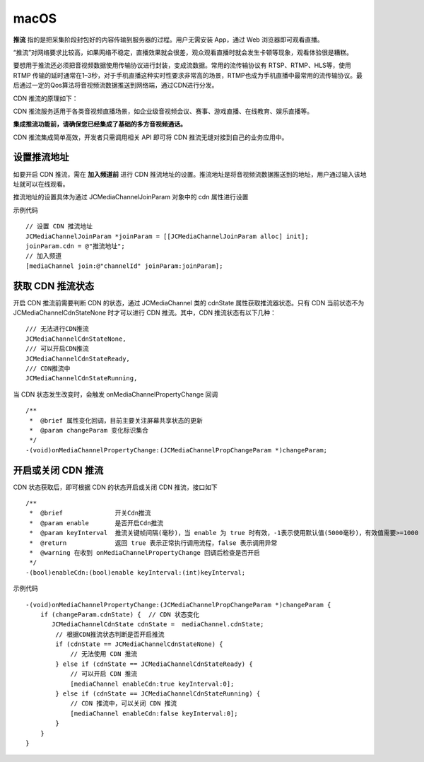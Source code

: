 macOS
=========================

.. highlight:: objective-c

**推流** 指的是把采集阶段封包好的内容传输到服务器的过程。用户无需安装 App，通过 Web 浏览器即可观看直播。

“推流”对网络要求比较高，如果网络不稳定，直播效果就会很差，观众观看直播时就会发生卡顿等现象，观看体验很是糟糕。

要想用于推流还必须把音视频数据使用传输协议进行封装，变成流数据。常用的流传输协议有 RTSP、RTMP、HLS等，使用 RTMP 传输的延时通常在1–3秒，对于手机直播这种实时性要求非常高的场景，RTMP也成为手机直播中最常用的流传输协议。最后通过一定的Qos算法将音视频流数据推送到网络端，通过CDN进行分发。

CDN 推流的原理如下：

.. image:: cdnprinciple.png

CDN 推流服务适用于各类音视频直播场景，如企业级音视频会议、赛事、游戏直播、在线教育、娱乐直播等。

**集成推流功能前，请确保您已经集成了基础的多方音视频通话。**

CDN 推流集成简单高效，开发者只需调用相关 API 即可将 CDN 推流无缝对接到自己的业务应用中。


设置推流地址
------------------------

如要开启 CDN 推流，需在 **加入频道前** 进行 CDN 推流地址的设置。推流地址是将音视频流数据推送到的地址，用户通过输入该地址就可以在线观看。

推流地址的设置具体为通过 JCMediaChannelJoinParam 对象中的 cdn 属性进行设置

示例代码
::

    // 设置 CDN 推流地址
    JCMediaChannelJoinParam *joinParam = [[JCMediaChannelJoinParam alloc] init];
    joinParam.cdn = @"推流地址";
    // 加入频道
    [mediaChannel join:@"channelId" joinParam:joinParam];


获取 CDN 推流状态
------------------------

开启 CDN 推流前需要判断 CDN 的状态，通过 JCMediaChannel 类的 cdnState 属性获取推流器状态。只有 CDN 当前状态不为 JCMediaChannelCdnStateNone 时才可以进行 CDN 推流。其中，CDN 推流状态有以下几种：
::

    /// 无法进行CDN推流
    JCMediaChannelCdnStateNone,
    /// 可以开启CDN推流
    JCMediaChannelCdnStateReady,
    /// CDN推流中
    JCMediaChannelCdnStateRunning,

当 CDN 状态发生改变时，会触发 onMediaChannelPropertyChange 回调
::

    /**
     *  @brief 属性变化回调，目前主要关注屏幕共享状态的更新
     *  @param changeParam 变化标识集合
     */
    -(void)onMediaChannelPropertyChange:(JCMediaChannelPropChangeParam *)changeParam;


开启或关闭 CDN 推流
------------------------

CDN 状态获取后，即可根据 CDN 的状态开启或关闭 CDN 推流，接口如下
::

    /**
     *  @brief              开关Cdn推流
     *  @param enable       是否开启Cdn推流
     *  @param keyInterval  推流关键帧间隔(毫秒)，当 enable 为 true 时有效，-1表示使用默认值(5000毫秒)，有效值需要>=1000
     *  @return             返回 true 表示正常执行调用流程，false 表示调用异常
     *  @warning 在收到 onMediaChannelPropertyChange 回调后检查是否开启
     */
    -(bool)enableCdn:(bool)enable keyInterval:(int)keyInterval;


示例代码
::

    -(void)onMediaChannelPropertyChange:(JCMediaChannelPropChangeParam *)changeParam {
        if (changeParam.cdnState) {  // CDN 状态变化
           JCMediaChannelCdnState cdnState =  mediaChannel.cdnState;
            // 根据CDN推流状态判断是否开启推流
            if (cdnState == JCMediaChannelCdnStateNone) {
                // 无法使用 CDN 推流
            } else if (cdnState == JCMediaChannelCdnStateReady) {
                // 可以开启 CDN 推流
                [mediaChannel enableCdn:true keyInterval:0];
            } else if (cdnState == JCMediaChannelCdnStateRunning) {
                // CDN 推流中，可以关闭 CDN 推流
                [mediaChannel enableCdn:false keyInterval:0];
            }
        }
    }